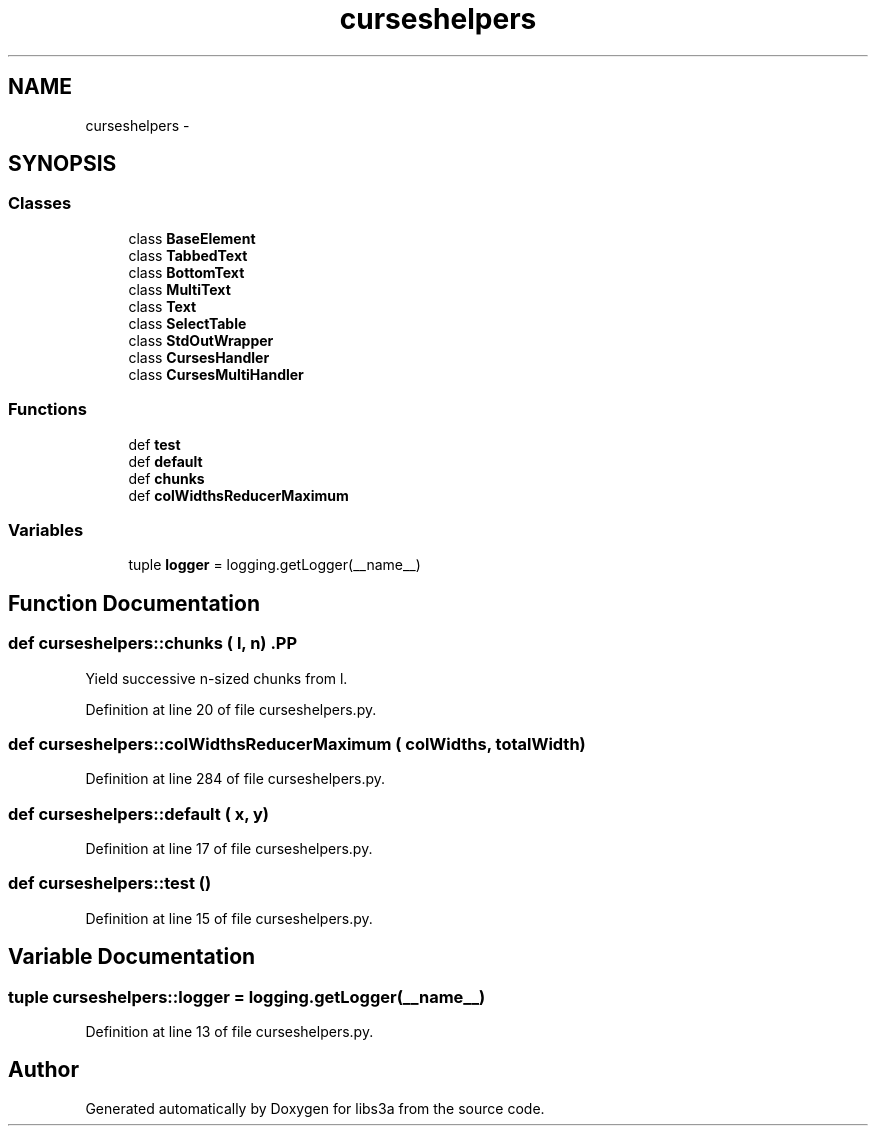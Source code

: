 .TH "curseshelpers" 3 "30 Jan 2015" "libs3a" \" -*- nroff -*-
.ad l
.nh
.SH NAME
curseshelpers \- 
.SH SYNOPSIS
.br
.PP
.SS "Classes"

.in +1c
.ti -1c
.RI "class \fBBaseElement\fP"
.br
.ti -1c
.RI "class \fBTabbedText\fP"
.br
.ti -1c
.RI "class \fBBottomText\fP"
.br
.ti -1c
.RI "class \fBMultiText\fP"
.br
.ti -1c
.RI "class \fBText\fP"
.br
.ti -1c
.RI "class \fBSelectTable\fP"
.br
.ti -1c
.RI "class \fBStdOutWrapper\fP"
.br
.ti -1c
.RI "class \fBCursesHandler\fP"
.br
.ti -1c
.RI "class \fBCursesMultiHandler\fP"
.br
.in -1c
.SS "Functions"

.in +1c
.ti -1c
.RI "def \fBtest\fP"
.br
.ti -1c
.RI "def \fBdefault\fP"
.br
.ti -1c
.RI "def \fBchunks\fP"
.br
.ti -1c
.RI "def \fBcolWidthsReducerMaximum\fP"
.br
.in -1c
.SS "Variables"

.in +1c
.ti -1c
.RI "tuple \fBlogger\fP = logging.getLogger(__name__)"
.br
.in -1c
.SH "Function Documentation"
.PP 
.SS "def curseshelpers::chunks ( l,  n)".PP
.nf
Yield successive n-sized chunks from l.
.fi
.PP
 
.PP
Definition at line 20 of file curseshelpers.py.
.SS "def curseshelpers::colWidthsReducerMaximum ( colWidths,  totalWidth)"
.PP
Definition at line 284 of file curseshelpers.py.
.SS "def curseshelpers::default ( x,  y)"
.PP
Definition at line 17 of file curseshelpers.py.
.SS "def curseshelpers::test ()"
.PP
Definition at line 15 of file curseshelpers.py.
.SH "Variable Documentation"
.PP 
.SS "tuple \fBcurseshelpers::logger\fP = logging.getLogger(__name__)"
.PP
Definition at line 13 of file curseshelpers.py.
.SH "Author"
.PP 
Generated automatically by Doxygen for libs3a from the source code.
